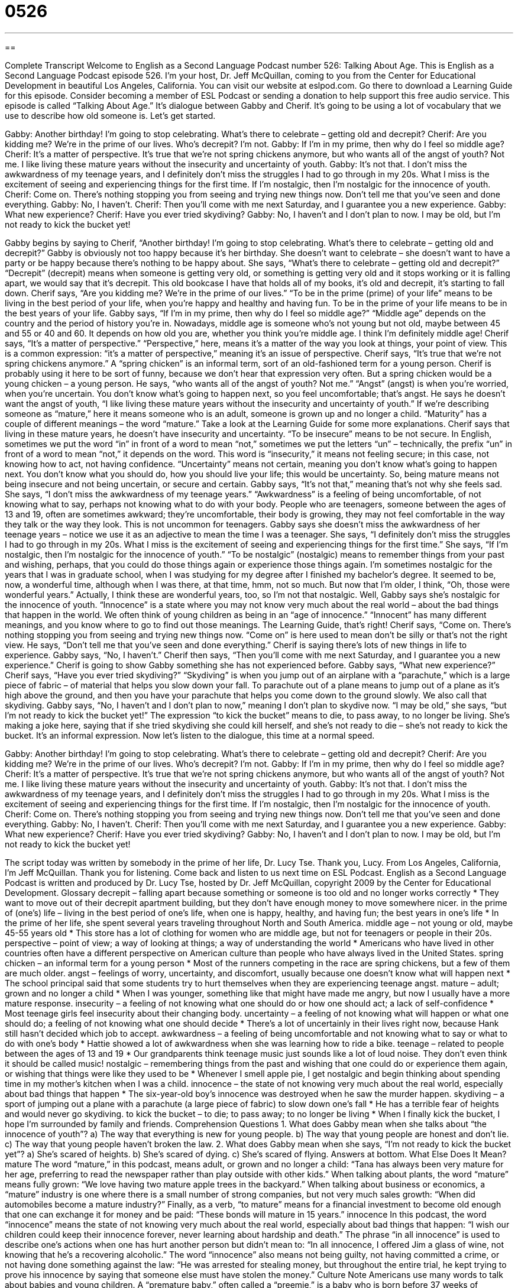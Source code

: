 = 0526
:toc: left
:toclevels: 3
:sectnums:
:stylesheet: ../../../myAdocCss.css

'''

== 

Complete Transcript
Welcome to English as a Second Language Podcast number 526: Talking About Age.
This is English as a Second Language Podcast episode 526. I’m your host, Dr. Jeff McQuillan, coming to you from the Center for Educational Development in beautiful Los Angeles, California.
You can visit our website at eslpod.com. Go there to download a Learning Guide for this episode. Consider becoming a member of ESL Podcast or sending a donation to help support this free audio service.
This episode is called “Talking About Age.” It’s dialogue between Gabby and Cherif. It’s going to be using a lot of vocabulary that we use to describe how old someone is. Let’s get started.
[start of dialogue]
Gabby: Another birthday! I’m going to stop celebrating. What’s there to celebrate – getting old and decrepit?
Cherif: Are you kidding me? We’re in the prime of our lives. Who’s decrepit? I’m not.
Gabby: If I’m in my prime, then why do I feel so middle age?
Cherif: It’s a matter of perspective. It’s true that we’re not spring chickens anymore, but who wants all of the angst of youth? Not me. I like living these mature years without the insecurity and uncertainty of youth.
Gabby: It’s not that. I don’t miss the awkwardness of my teenage years, and I definitely don’t miss the struggles I had to go through in my 20s. What I miss is the excitement of seeing and experiencing things for the first time. If I’m nostalgic, then I’m nostalgic for the innocence of youth.
Cherif: Come on. There’s nothing stopping you from seeing and trying new things now. Don’t tell me that you’ve seen and done everything.
Gabby: No, I haven’t.
Cherif: Then you’ll come with me next Saturday, and I guarantee you a new experience.
Gabby: What new experience?
Cherif: Have you ever tried skydiving?
Gabby: No, I haven’t and I don’t plan to now. I may be old, but I’m not ready to kick the bucket yet!
[end of dialogue]
Gabby begins by saying to Cherif, “Another birthday! I’m going to stop celebrating. What’s there to celebrate – getting old and decrepit?” Gabby is obviously not too happy because it’s her birthday. She doesn’t want to celebrate – she doesn’t want to have a party or be happy because there’s nothing to be happy about. She says, “What’s there to celebrate – getting old and decrepit?” “Decrepit” (decrepit) means when someone is getting very old, or something is getting very old and it stops working or it is falling apart, we would say that it’s decrepit. This old bookcase I have that holds all of my books, it’s old and decrepit, it’s starting to fall down.
Cherif says, “Are you kidding me? We’re in the prime of our lives.” “To be in the prime (prime) of your life” means to be living in the best period of your life, when you’re happy and healthy and having fun. To be in the prime of your life means to be in the best years of your life. Gabby says, “If I’m in my prime, then why do I feel so middle age?” “Middle age” depends on the country and the period of history you’re in. Nowadays, middle age is someone who’s not young but not old, maybe between 45 and 55 or 40 and 60. It depends on how old you are, whether you think you’re middle age. I think I’m definitely middle age!
Cherif says, “It’s a matter of perspective.” “Perspective,” here, means it’s a matter of the way you look at things, your point of view. This is a common expression: “it’s a matter of perspective,” meaning it’s an issue of perspective. Cherif says, “It’s true that we’re not spring chickens anymore.” A “spring chicken” is an informal term, sort of an old-fashioned term for a young person. Cherif is probably using it here to be sort of funny, because we don’t hear that expression very often. But a spring chicken would be a young chicken – a young person. He says, “who wants all of the angst of youth? Not me.” “Angst” (angst) is when you’re worried, when you’re uncertain. You don’t know what’s going to happen next, so you feel uncomfortable; that’s angst. He says he doesn’t want the angst of youth, “I like living these mature years without the insecurity and uncertainty of youth.” If we’re describing someone as “mature,” here it means someone who is an adult, someone is grown up and no longer a child. “Maturity” has a couple of different meanings – the word “mature.” Take a look at the Learning Guide for some more explanations.
Cherif says that living in these mature years, he doesn’t have insecurity and uncertainty. “To be insecure” means to be not secure. In English, sometimes we put the word “in” in front of a word to mean “not,” sometimes we put the letters “un” – technically, the prefix “un” in front of a word to mean “not,” it depends on the word. This word is “insecurity,” it means not feeling secure; in this case, not knowing how to act, not having confidence. “Uncertainty” means not certain, meaning you don’t know what’s going to happen next. You don’t know what you should do, how you should live your life; this would be uncertainty. So, being mature means not being insecure and not being uncertain, or secure and certain.
Gabby says, “It’s not that,” meaning that’s not why she feels sad. She says, “I don’t miss the awkwardness of my teenage years.” “Awkwardness” is a feeling of being uncomfortable, of not knowing what to say, perhaps not knowing what to do with your body. People who are teenagers, someone between the ages of 13 and 19, often are sometimes awkward; they’re uncomfortable, their body is growing, they may not feel comfortable in the way they talk or the way they look. This is not uncommon for teenagers. Gabby says she doesn’t miss the awkwardness of her teenage years – notice we use it as an adjective to mean the time I was a teenager. She says, “I definitely don’t miss the struggles I had to go through in my 20s. What I miss is the excitement of seeing and experiencing things for the first time.” She says, “If I’m nostalgic, then I’m nostalgic for the innocence of youth.” “To be nostalgic” (nostalgic) means to remember things from your past and wishing, perhaps, that you could do those things again or experience those things again. I’m sometimes nostalgic for the years that I was in graduate school, when I was studying for my degree after I finished my bachelor’s degree. It seemed to be, now, a wonderful time, although when I was there, at that time, hmm, not so much. But now that I’m older, I think, “Oh, those were wonderful years.” Actually, I think these are wonderful years, too, so I’m not that nostalgic. Well, Gabby says she’s nostalgic for the innocence of youth. “Innocence” is a state where you may not know very much about the real world – about the bad things that happen in the world. We often think of young children as being in an “age of innocence.” “Innocent” has many different meanings, and you know where to go to find out those meanings. The Learning Guide, that’s right!
Cherif says, “Come on. There’s nothing stopping you from seeing and trying new things now. “Come on” is here used to mean don’t be silly or that’s not the right view. He says, “Don’t tell me that you’ve seen and done everything.” Cherif is saying there’s lots of new things in life to experience. Gabby says, “No, I haven’t.” Cherif then says, “Then you’ll come with me next Saturday, and I guarantee you a new experience.” Cherif is going to show Gabby something she has not experienced before. Gabby says, “What new experience?” Cherif says, “Have you ever tried skydiving?” “Skydiving” is when you jump out of an airplane with a “parachute,” which is a large piece of fabric – of material that helps you slow down your fall. To parachute out of a plane means to jump out of a plane as it’s high above the ground, and then you have your parachute that helps you come down to the ground slowly. We also call that skydiving.
Gabby says, “No, I haven’t and I don’t plan to now,” meaning I don’t plan to skydive now. “I may be old,” she says, “but I’m not ready to kick the bucket yet!” The expression “to kick the bucket” means to die, to pass away, to no longer be living. She’s making a joke here, saying that if she tried skydiving she could kill herself, and she’s not ready to die – she’s not ready to kick the bucket. It’s an informal expression.
Now let’s listen to the dialogue, this time at a normal speed.
[start of dialogue]
Gabby: Another birthday! I’m going to stop celebrating. What’s there to celebrate – getting old and decrepit?
Cherif: Are you kidding me? We’re in the prime of our lives. Who’s decrepit? I’m not.
Gabby: If I’m in my prime, then why do I feel so middle age?
Cherif: It’s a matter of perspective. It’s true that we’re not spring chickens anymore, but who wants all of the angst of youth? Not me. I like living these mature years without the insecurity and uncertainty of youth.
Gabby: It’s not that. I don’t miss the awkwardness of my teenage years, and I definitely don’t miss the struggles I had to go through in my 20s. What I miss is the excitement of seeing and experiencing things for the first time. If I’m nostalgic, then I’m nostalgic for the innocence of youth.
Cherif: Come on. There’s nothing stopping you from seeing and trying new things now. Don’t tell me that you’ve seen and done everything.
Gabby: No, I haven’t.
Cherif: Then you’ll come with me next Saturday, and I guarantee you a new experience.
Gabby: What new experience?
Cherif: Have you ever tried skydiving?
Gabby: No, I haven’t and I don’t plan to now. I may be old, but I’m not ready to kick the bucket yet!
[end of dialogue]
The script today was written by somebody in the prime of her life, Dr. Lucy Tse. Thank you, Lucy.
From Los Angeles, California, I’m Jeff McQuillan. Thank you for listening. Come back and listen to us next time on ESL Podcast.
English as a Second Language Podcast is written and produced by Dr. Lucy Tse, hosted by Dr. Jeff McQuillan, copyright 2009 by the Center for Educational Development.
Glossary
decrepit – falling apart because something or someone is too old and no longer works correctly
* They want to move out of their decrepit apartment building, but they don’t have enough money to move somewhere nicer.
in the prime of (one’s) life – living in the best period of one’s life, when one is happy, healthy, and having fun; the best years in one’s life
* In the prime of her life, she spent several years traveling throughout North and South America.
middle age – not young or old, maybe 45-55 years old
* This store has a lot of clothing for women who are middle age, but not for teenagers or people in their 20s.
perspective – point of view; a way of looking at things; a way of understanding the world
* Americans who have lived in other countries often have a different perspective on American culture than people who have always lived in the United States.
spring chicken – an informal term for a young person
* Most of the runners competing in the race are spring chickens, but a few of them are much older.
angst – feelings of worry, uncertainty, and discomfort, usually because one doesn’t know what will happen next
* The school principal said that some students try to hurt themselves when they are experiencing teenage angst.
mature – adult; grown and no longer a child
* When I was younger, something like that might have made me angry, but now I usually have a more mature response.
insecurity – a feeling of not knowing what one should do or how one should act; a lack of self-confidence
* Most teenage girls feel insecurity about their changing body.
uncertainty – a feeling of not knowing what will happen or what one should do; a feeling of not knowing what one should decide
* There’s a lot of uncertainly in their lives right now, because Hank still hasn’t decided which job to accept.
awkwardness – a feeling of being uncomfortable and not knowing what to say or what to do with one’s body
* Hattie showed a lot of awkwardness when she was learning how to ride a bike.
teenage – related to people between the ages of 13 and 19
* Our grandparents think teenage music just sounds like a lot of loud noise. They don’t even think it should be called music!
nostalgic – remembering things from the past and wishing that one could do or experience them again, or wishing that things were like they used to be
* Whenever I smell apple pie, I get nostalgic and begin thinking about spending time in my mother’s kitchen when I was a child.
innocence – the state of not knowing very much about the real world, especially about bad things that happen
* The six-year-old boy’s innocence was destroyed when he saw the murder happen.
skydiving – a sport of jumping out a plane with a parachute (a large piece of fabric) to slow down one’s fall
* He has a terrible fear of heights and would never go skydiving.
to kick the bucket – to die; to pass away; to no longer be living
* When I finally kick the bucket, I hope I’m surrounded by family and friends.
Comprehension Questions
1. What does Gabby mean when she talks about “the innocence of youth”?
a) The way that everything is new for young people.
b) The way that young people are honest and don’t lie.
c) The way that young people haven’t broken the law.
2. What does Gabby mean when she says, “I’m not ready to kick the bucket yet”?
a) She’s scared of heights.
b) She’s scared of dying.
c) She’s scared of flying.
Answers at bottom.
What Else Does It Mean?
mature
The word “mature,” in this podcast, means adult, or grown and no longer a child: “Tana has always been very mature for her age, preferring to read the newspaper rather than play outside with other kids.” When talking about plants, the word “mature” means fully grown: “We love having two mature apple trees in the backyard.” When talking about business or economics, a “mature” industry is one where there is a small number of strong companies, but not very much sales growth: “When did automobiles become a mature industry?” Finally, as a verb, “to mature” means for a financial investment to become old enough that one can exchange it for money and be paid: “These bonds will mature in 15 years.”
innocence
In this podcast, the word “innocence” means the state of not knowing very much about the real world, especially about bad things that happen: “I wish our children could keep their innocence forever, never learning about hardship and death.” The phrase “in all innocence” is used to describe one’s actions when one has hurt another person but didn’t mean to: “In all innocence, I offered Jim a glass of wine, not knowing that he’s a recovering alcoholic.” The word “innocence” also means not being guilty, not having committed a crime, or not having done something against the law: “He was arrested for stealing money, but throughout the entire trial, he kept trying to prove his innocence by saying that someone else must have stolen the money.”
Culture Note
Americans use many words to talk about babies and young children. A “premature baby,” often called a “preemie,” is a baby who is born before 37 weeks of “gestation” (the amount of time spent inside a pregnant woman’s body), where the normal gestation is 40 weeks. Most preemies are very small and, depending on how early they were born, they may have “severe” (very bad and serious) “developmental problems” (difficulties in growing older as other children do).
A baby that is born “full-term” (after at least 38 weeks of pregnancy) is simply called a “newborn” for the first few days or weeks. When the newborn is around four weeks old, he or she is no longer a newborn, and is instead called a baby or an “infant.” These terms are generally used for many months, at least until the infant is one year old or until he or she is “crawling” (moving with one’s hands and knees touching the floor).
Once children learn to walk, some people call them “wobblers,” where “to wobble” means to walk in a very unsteady way, “losing one’s footing” (not being able to stand on one’s feet) and falling down. Once children are able to walk better, they are called “toddlers,” usually between the ages of one and three.
When children are two years old, people often say that they are in their “terrible twos,” because two-year-olds tend to have a lot of “temper tantrums” (moments where children become very angry and kick and scream) and can be very difficult for parents to control.
As children become older, they are referred to by whatever year they are in at school. Most three- and four-year-olds are called “preschoolers,” five-year-olds are called “kindergartners,” six-year-olds are called first-graders, and so on.
Comprehension Answers
1 - a
2 - b